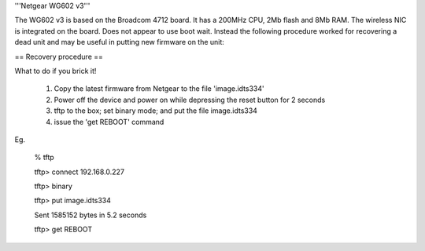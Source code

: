 '''Netgear WG602 v3'''

The WG602 v3 is based on the Broadcom 4712 board. It has a 200MHz CPU, 2Mb flash and 8Mb RAM.
The wireless NIC is integrated on the board. Does not appear to use boot wait. Instead the following procedure worked for recovering a dead unit and may be useful in putting new firmware on the unit:

== Recovery procedure ==

What to do if you brick it!

 1. Copy the latest firmware from Netgear to the file 'image.idts334'

 2. Power off the device and power  on while depressing the reset button for 2 seconds

 3. tftp to the box; set binary mode; and put the file image.idts334

 4. issue the 'get REBOOT' command

Eg.

 % tftp

 tftp> connect 192.168.0.227

 tftp> binary

 tftp> put image.idts334

 Sent 1585152 bytes in 5.2 seconds

 tftp> get REBOOT
